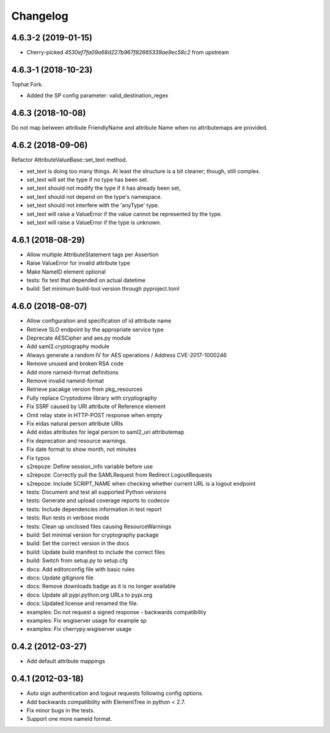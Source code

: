 Changelog
=========

4.6.3-2 (2019-01-15)
-------------------------

- Cherry-picked `4530ef7fa09a68d227b967f82665339ae9ec58c2` from upstream

4.6.3-1 (2018-10-23)
-------------------------

Tophat Fork.

- Added the SP config parameter: valid_destination_regex

4.6.3 (2018-10-08)
------------------

Do not map between attribute FriendlyName and attribute Name when no
attributemaps are provided.

4.6.2 (2018-09-06)
------------------

Refactor AttributeValueBase::set_text method.

- set_text is doing too many things. At least the structure is a bit cleaner;
  though, still complex.
- set_text will set the type if no type has been set.
- set_text should not modify the type if it has already been set,
- set_text should not depend on the type's namespace.
- set_text should not interfere with the 'anyType' type.
- set_text will raise a ValueError if the value cannot be represented by the
  type.
- set_text will raise a ValueError if the type is unknown.

4.6.1 (2018-08-29)
------------------

- Allow multiple AttributeStatement tags per Assertion
- Raise ValueError for invalid attribute type
- Make NameID element optional
- tests: fix test that depended on actual datetime
- build: Set minimum build-tool version through pyproject.toml

4.6.0 (2018-08-07)
------------------

- Allow configuration and specification of id attribute name
- Retrieve SLO endpoint by the appropriate service type
- Deprecate AESCipher and aes.py module
- Add saml2.cryptography module
- Always generate a random IV for AES operations / Address CVE-2017-1000246
- Remove unused and broken RSA code
- Add more nameid-format definitions
- Remove invalid nameid-format
- Retrieve pacakge version from pkg_resources
- Fully replace Cryptodome library with cryptography
- Fix SSRF caused by URI attribute of Reference element
- Omit relay state in HTTP-POST response when empty
- Fix eidas natural person attribute URIs
- Add eidas attributes for legal person to saml2_uri attributemap
- Fix deprecation and resource warnings.
- Fix date format to show month, not minutes
- Fix typos
- s2repoze: Define session_info variable before use
- s2repoze: Correctly pull the SAMLRequest from Redirect LogoutRequests
- s2repoze: Include SCRIPT_NAME when checking whether current URL is a logout endpoint
- tests: Document and test all supported Python versions
- tests: Generate and upload coverage reports to codecov
- tests: Include dependencies information in test report
- tests: Run tests in verbose mode
- tests: Clean up unclosed files causing ResourceWarnings
- build: Set minimal version for cryptography package
- build: Set the correct version in the docs
- build: Update build manifest to include the correct files
- build: Switch from setup.py to setup.cfg
- docs: Add editorconfig file with basic rules
- docs: Update gitignore file
- docs: Remove downloads badge as it is no longer available
- docs: Update all pypi.python.org URLs to pypi.org
- docs: Updated license and renamed the file.
- examples: Do not request a signed response - backwards compatibility
- examples: Fix wsgiserver usage for example sp
- examples: Fix cherrypy.wsgiserver usage

0.4.2 (2012-03-27)
------------------
- Add default attribute mappings

0.4.1 (2012-03-18)
------------------
- Auto sign authentication and logout requests following config options.
- Add backwards compatibility with ElementTree in python < 2.7.
- Fix minor bugs in the tests.
- Support one more nameid format.
